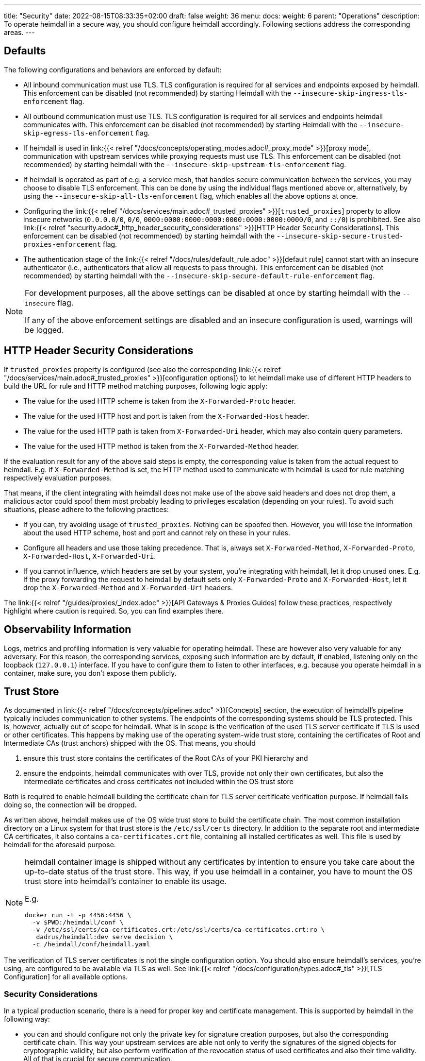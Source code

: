 ---
title: "Security"
date: 2022-08-15T08:33:35+02:00
draft: false
weight: 36
menu:
  docs:
    weight: 6
    parent: "Operations"
description: To operate heimdall in a secure way, you should configure heimdall accordingly. Following sections address the corresponding areas.
---

:toc:

== Defaults

The following configurations and behaviors are enforced by default:

* All inbound communication must use TLS. TLS configuration is required for all services and endpoints exposed by heimdall. This enforcement can be disabled (not recommended) by starting Heimdall with the `--insecure-skip-ingress-tls-enforcement` flag.

* All outbound communication must use TLS. TLS configuration is required for all services and endpoints heimdall communicates with. This enforcement can be disabled (not recommended) by starting Heimdall with the `--insecure-skip-egress-tls-enforcement` flag.

* If heimdall is used in link:{{< relref "/docs/concepts/operating_modes.adoc#_proxy_mode" >}}[proxy mode], communication with upstream services while proxying requests must use TLS. This enforcement can be disabled (not recommended) by starting heimdall with the `--insecure-skip-upstream-tls-enforcement` flag.

* If heimdall is operated as part of e.g. a service mesh, that handles secure communication between the services, you may choose to disable TLS enforcement. This can be done by using the individual flags mentioned above or, alternatively, by using the `--insecure-skip-all-tls-enforcement` flag, which enables all the above options at once.

* Configuring the link:{{< relref "/docs/services/main.adoc#_trusted_proxies" >}}[`trusted_proxies`] property to allow insecure networks (`0.0.0.0/0`, `0/0`, `0000:0000:0000:0000:0000:0000:0000:0000/0`, and `::/0`) is prohibited. See also link:{{< relref "security.adoc#_http_header_security_considerations" >}}[HTTP Header Security Considerations]. This enforcement can be disabled (not recommended) by starting heimdall with the `--insecure-skip-secure-trusted-proxies-enforcement` flag.

* The authentication stage of the link:{{< relref "/docs/rules/default_rule.adoc" >}}[default rule] cannot start with an insecure authenticator (i.e., authenticators that allow all requests to pass through). This enforcement can be disabled (not recommended) by starting heimdall with the `--insecure-skip-secure-default-rule-enforcement` flag.

[NOTE]
====
For development purposes, all the above settings can be disabled at once by starting heimdall with the `--insecure` flag.

If any of the above enforcement settings are disabled and an insecure configuration is used, warnings will be logged.
====


== HTTP Header Security Considerations

If `trusted_proxies` property is configured (see also the corresponding link:{{< relref "/docs/services/main.adoc#_trusted_proxies" >}}[configuration options]) to let heimdall make use of different HTTP headers to build the URL for rule and HTTP method matching purposes, following logic apply:

* The value for the used HTTP scheme is taken from the `X-Forwarded-Proto` header.
* The value for the used HTTP host and port is taken from the `X-Forwarded-Host` header.
* The value for the used HTTP path is taken from `X-Forwarded-Uri` header, which may also contain query parameters.
* The value for the used HTTP method is taken from the `X-Forwarded-Method` header.

If the evaluation result for any of the above said steps is empty, the corresponding value is taken from the actual request to heimdall. E.g. if `X-Forwarded-Method` is set, the HTTP method used to communicate with heimdall is used for rule matching respectively evaluation purposes.

That means, if the client integrating with heimdall does not make use of the above said headers and does not drop them, a malicious actor could spoof them most probably leading to privileges escalation (depending on your rules). To avoid such situations, please adhere to the following practices:

* If you can, try avoiding usage of `trusted_proxies`. Nothing can be spoofed then. However, you will lose the information about the used HTTP scheme, host and port and cannot rely on these in your rules.
* Configure all headers and use those taking precedence. That is, always set `X-Forwarded-Method`, `X-Forwarded-Proto`, `X-Forwarded-Host`, `X-Forwarded-Uri`.
* If you cannot influence, which headers are set by your system, you're integrating with heimdall, let it drop unused ones. E.g. If the proxy forwarding the request to heimdall by default sets only `X-Forwarded-Proto` and `X-Forwarded-Host`, let it drop the `X-Forwarded-Method` and `X-Forwarded-Uri` headers.

The link:{{< relref "/guides/proxies/_index.adoc" >}}[API Gateways & Proxies Guides] follow these practices, respectively highlight where caution is required. So, you can find examples there.

== Observability Information

Logs, metrics and profiling information is very valuable for operating heimdall. These are however also very valuable for any adversary. For this reason, the corresponding services, exposing such information are by default, if enabled, listening only on the loopback (`127.0.0.1`) interface. If you have to configure them to listen to other interfaces, e.g. because you operate heimdall in a container, make sure, you don't expose them publicly.

== Trust Store

As documented in link:{{< relref "/docs/concepts/pipelines.adoc" >}}[Concepts] section, the execution of heimdall's pipeline typically includes communication to other systems. The endpoints of the corresponding systems should be TLS protected. This is, however, actually out of scope for heimdall. What is in scope is the verification of the used TLS server certificate if TLS is used or other certificates. This happens by making use of the operating system-wide trust store, containing the certificates of Root and Intermediate CAs (trust anchors) shipped with the OS. That means, you should

1. ensure this trust store contains the certificates of the Root CAs of your PKI hierarchy and
2. ensure the endpoints, heimdall communicates with over TLS, provide not only their own certificates, but also the intermediate certificates and cross certificates not included within the OS trust store

Both is required to enable heimdall building the certificate chain for TLS server certificate verification purpose. If heimdall fails doing so, the connection will be dropped.

As written above, heimdall makes use of the OS wide trust store to build the certificate chain. The most common installation directory on a Linux system for that trust store is the `/etc/ssl/certs` directory. In addition to the separate root and intermediate CA certificates, it also contains a `ca-certificates.crt` file, containing all installed certificates as well. This file is used by heimdall for the aforesaid purpose.

[NOTE]
====
heimdall container image is shipped without any certificates by intention to ensure you take care about the up-to-date status of the trust store. This way, if you use heimdall in a container, you have to mount the OS trust store into heimdall's container to enable its usage.

E.g.
[source, bash]
----
docker run -t -p 4456:4456 \
  -v $PWD:/heimdall/conf \
  -v /etc/ssl/certs/ca-certificates.crt:/etc/ssl/certs/ca-certificates.crt:ro \
   dadrus/heimdall:dev serve decision \
  -c /heimdall/conf/heimdall.yaml
----
====

The verification of TLS server certificates is not the single configuration option. You should also ensure heimdall's services, you're using, are configured to be available via TLS as well. See link:{{< relref "/docs/configuration/types.adoc#_tls" >}}[TLS Configuration] for all available options.

=== Security Considerations

In a typical production scenario, there is a need for proper key and certificate management. This is supported by heimdall in the following way:

* you can and should configure not only the private key for signature creation purposes, but also the corresponding certificate chain. This way your upstream services are able not only to verify the signatures of the signed objects for cryptographic validity, but also perform verification of the revocation status of used certificates and also their time validity. All of that is crucial for secure communication.
+
The cryptographic material for the above said verification purposes is available via the link:{{< relref "/openapi/#tag/Well-Known/operation/well_known_jwks" >}}[JWKS endpoint] for the upstream services.
* you can configure multiple keys in heimdall's `key_store` and specify the `key_id` of the key to use. The easiest way to let heimdall use the key id, you need, is to set `X-Key-ID` header in the PEM block of the corresponding private key (as also shown in the example above). Usage of key ids allows for seamless key rotation in setups which do not support or allow usage of secret management systems, respectively hot reloading of the corresponding updates by heimdall.

== Secret Management & Rotation

When configuring heimdall, there are many places requiring secrets, like passwords, tokens, key material, etc. While you can directly configure these in heimdall's config file, there is a huge chance for leaking them. Please reference the secrets in the config file via link:{{< relref "/docs/operations/configuration.adoc#_configuration_file" >}}[environment variables], or make use of external files where possible instead, and let the contents of these be managed by a secret management system.

Usage of external files can even allow you to rotate the configured secrets without the need to restart heimdall if desired. Watching for secrets rotation is however disabled by default, but can be enabled by setting the `secrets_reload_enabled` property to `true` on the top level of heimdall's configuration.

NOTE: As of today secret reloading is only supported for link:{{< relref "/docs/configuration/types.adoc#_key_store" >}}[key stores] and link:{{< relref "/docs/operations/cache.adoc#_common_settings" >}}[Redis cache backend credentials].

== Verification of Heimdall Artifacts

Heimdall releases include three types of artifacts: archived binaries, container images, and Helm Charts (as OCI images). Each is signed using https://docs.sigstore.dev/docs/signing/quickstart/[Cosign] with its https://docs.sigstore.dev/docs/signing/overview/[keyless signing feature]. Additionally, SLSA provenance is generated for all released artifacts, providing a higher level of assurance about the build process in accordance with https://slsa.dev/spec/v1.0/levels#build-l3-hardened-builds[SLSA Level 3] requirements. This chapter explains how to verify the signatures and provenance for each artifact type.

NOTE: The Helm Chart is also released to gh-pages, but this version is neither signed nor accompanied by provenance.

=== Prerequisites

To verify the artifacts, install the following tools:

* https://docs.sigstore.dev/docs/system_config/installation/[Cosign]
* https://github.com/slsa-framework/slsa-verifier#installation[slsa-verifier]
* https://github.com/google/go-containerregistry/blob/main/cmd/crane/README.md[crane] (for Helm chart OCI image verification)

These tools are required for verifying signatures and provenance across all artifact types.

=== Container Image Verification

==== Signature Verification with Cosign

Signatures for container images are stored in `dadrus/heimdall-signatures`. To verify a released container image, run:

[source, bash]
----
COSIGN_REPOSITORY=dadrus/heimdall-signatures \
cosign verify dadrus/heimdall:<tag> \
  --certificate-identity-regexp=https://github.com/dadrus/heimdall/.github/workflows/release.yaml* \
  --certificate-oidc-issuer=https://token.actions.githubusercontent.com | jq
----

NOTE: For images from GHCR, use `ghcr.io/dadrus/heimdall-signatures` and `ghcr.io/dadrus/heimdall:<tag>`. For `dev` tagged images, adjust `--certificate-identity-regexp` to `https://github.com/dadrus/heimdall/.github/workflows/ci.yaml*`.

On success, Cosign outputs JSON (similar to the example below) and exits with `0`.

[source, json]
----
[
  {
    "critical": {
      "identity": {
        "docker-reference": "index.docker.io/dadrus/heimdall"
      },
      "image": {
        "docker-manifest-digest": "sha256:289b1a3eeeceeef08362a6fbcf4b95e726686d17998798e149c30b6974728eaf"
      },
      "type": "cosign container image signature"
    },
    "optional": {
      "1.3.6.1.4.1.57264.1.1": "https://token.actions.githubusercontent.com",
      "1.3.6.1.4.1.57264.1.2": "push",
      "1.3.6.1.4.1.57264.1.3": "04379639dc5f3fbfc260e883ee4938a35076d63e",
      "1.3.6.1.4.1.57264.1.4": "release",
      "1.3.6.1.4.1.57264.1.5": "dadrus/heimdall",
      "1.3.6.1.4.1.57264.1.6": "refs/tags/v0.16.0",
      "Bundle": {
        "SignedEntryTimestamp": "MEUCIFIvxs30zysroG6...tQ3U/2yx8Jqu8H75g6sihIcpg=",
        "Payload": {
          "body": "eyJhcGlWZXJzaW9uIjoi...xTMHRMUW89In19fX0=",
          "integratedTime": 1692727396,
          "logIndex": 32332529,
          "logID": "c0d23d6ad406973f9559...d8ffc5b8445c224f98b9591801d"
        }
      },
      "Issuer": "https://token.actions.githubusercontent.com",
      "Subject": "https://github.com/dadrus/heimdall/.github/workflows/release.yaml@refs/tags/v0.16.0",
      "githubWorkflowName": "release",
      "githubWorkflowRef": "refs/tags/v0.16.0",
      "githubWorkflowRepository": "dadrus/heimdall",
      "githubWorkflowSha": "04379639dc5f3fbfc260e883ee4938a35076d63e",
      "githubWorkflowTrigger": "push"
    }
  }
]
----

For released images, the `Subject` value ends with `@refs/tags/<release version>`, as indicated in the snippet above.

==== Provenance Verification with slsa-verifier

To verify the SLSA provenance of a container image, first obtain its digest:

[source, bash]
----
IMAGE=$(docker inspect dadrus/heimdall:<tag> | jq -r '.[0].RepoDigests[0]')
# instead of docker, you can also use podman, crane, or similar tools
----

Then verify:

[source, bash]
----
slsa-verifier verify-image "${IMAGE}" \
  --source-uri github.com/dadrus/heimdall \
  --source-tag v<tag>
----

NOTE: Use `ghcr.io/dadrus/heimdall:<tag>` for GHCR images.

On success, `slsa-verifier` prints a success message and exits with `0`.

=== Helm Chart Verification

==== Signature Verification with Cosign

To verify the Helm Chart OCI image signature, run:

[source, bash]
----
cosign verify ghcr.io/dadrus/heimdall/chart/heimdall:<tag> \
  --certificate-identity-regexp=https://github.com/dadrus/heimdall/.github/workflows/release.yaml* \
  --certificate-oidc-issuer=https://token.actions.githubusercontent.com | jq
----

Replace `<tag>` with the chart version (e.g., `0.15.8`). On success, Cosign outputs JSON similar to the container image example and exits with `0`.

==== Provenance Verification with slsa-verifier

To verify the Helm Chart’s provenance, obtain its digest:

[source, bash]
----
IMAGE=ghcr.io/dadrus/heimdall/chart/heimdall:<tag>
DIGEST=$(crane digest "${IMAGE}")
----

Then verify:

[source, bash]
----
slsa-verifier verify-image "${IMAGE}@${DIGEST}" \
  --source-uri github.com/dadrus/heimdall \
  --source-tag <heimdall release version>
----

Replace `<tag>` with the chart version (e.g., `0.15.8`), and use `--source-tag` matching the GitHub release. Please note that the `<tag>` of the chart image does not correspond to the heimdall release version. On success, `slsa-verifier` prints a success message and exits with `0`.

=== Release Binary Verification

==== Signature Verification with Cosign

Detached signatures and certificates for all released archives are published alongside each platform-specific archive (e.g., `<archive>.sig` and `<archive>.pem`). To verify the signature of an archive, including its platform-specific heimdall binary, run:

[source, bash]
----
cosign verify-blob /path/to/the/downloaded/<archive> \
  --certificate-identity-regexp=https://github.com/dadrus/heimdall/.github/workflows/release.yaml* \
  --certificate-oidc-issuer=https://token.actions.githubusercontent.com \
  --signature /path/to/the/downloaded/<archive>.sig \
  --certificate /path/to/the/downloaded/<archive>.pem
----

On successful verification, Cosign outputs `Verified OK` and exits with `0`.

==== Provenance Verification with slsa-verifier

SLSA provenance is published as `heimdall_<release version>.intoto.jsonl` for all released archives. To verify the provenance for a particular archive, run:

[source, bash]
----
slsa-verifier verify-artifact \
  --provenance-path /path/to/the/downloaded/heimdall_<release version>.intoto.jsonl \
  --source-uri github.com/dadrus/heimdall \
  --source-tag <release version> \
  /path/to/the/downloaded/<archive>
----

Replace `<release version>` with the specific version tag of the release (e.g., `v0.16.0`) that corresponds to the archive.

On success, `slsa-verifier` prints a success message and exits with `0`.

== Software Bill of Material (SBOM)

Heimdall is shipped with an SBOM in https://cyclonedx.org/[CyclonDX] (json) format.

If you use a released binary of heimdall, the corresponding file is part of the platform specific archive. That way, if you verify the signature of the archive (see above), you do also get evidence about the validity of the SBOM.

If you use a container image, the same SBOM is attached to the image as attestation signed with Cosign. These attestations are stored in the `dadrus/heimdall-sbom` repository. To verify the attestation and retrieve the SBOM execute the following command once Cosign is installed:

[source, bash]
----
COSIGN_REPOSITORY=dadrus/heimdall-sbom \
cosign verify-attestation dadrus/heimdall:<tag> \
  --certificate-identity-regexp=https://github.com/dadrus/heimdall/.github/workflows/release.yaml* \
  --certificate-oidc-issuer=https://token.actions.githubusercontent.com \
  --type=cyclonedx
----

NOTE: If you pull heimdall images from GHCR, reference the `ghcr.io` registry while specifying the repository names. So `dadrus/heimdall-sbom` becomes `ghcr.io/dadrus/heimdall-sbom` and `dadrus/heimdall:<tag>` becomes `ghcr.io/dadrus/heimdall:<tag>`.

In successful verification case, cosign will print similar output to the one shown below and exit with `0`.

[source, bash]
----
{
  "payloadType": "application/vnd.in-toto+json",
  "payload": "eyJfdHlwZSI6Imh...LCJ2ZXJzaW9uIjoxfX0=",
  "signatures": [
    {
      "keyid": "",
      "sig": "MEQCICGdo9hmIUrBRzVQ23VS...6ToNGa5YrommZNCQ=="
    }
  ]
}
----

Here, `payload` is the base64 encoded attestation value embedding the SBOM.

As one-liner, you can verify the signature and extract the SBOM as follows:

[source, bash]
----
COSIGN_REPOSITORY=dadrus/heimdall-sbom \
cosign verify-attestation dadrus/heimdall:<tag> \
  --certificate-identity-regexp=https://github.com/dadrus/heimdall/.github/workflows/release.yaml* \
  --certificate-oidc-issuer=https://token.actions.githubusercontent.com \
  --type=cyclonedx | jq -r ".payload" | base64 -d | jq -r ".predicate" > heimdall.sbom.json
----

The result will be the `heimdall.sbom.json` SBOM document, which you can use with any SCA or monitoring tool of your choice, e.g. https://dependencytrack.org/[Dependency Track].


